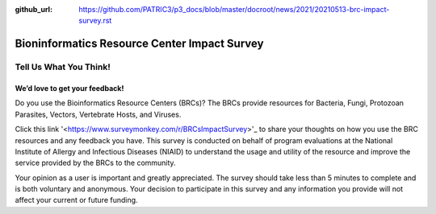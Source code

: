 :github_url: https://github.com/PATRIC3/p3_docs/blob/master/docroot/news/2021/20210513-brc-impact-survey.rst

Bioninformatics Resource Center Impact Survey
==============================================

Tell Us What You Think!
#######################

We’d love to get your feedback!
*******************************

Do you use the Bioinformatics Resource Centers (BRCs)?  The BRCs provide resources for Bacteria, Fungi, Protozoan Parasites, Vectors, Vertebrate Hosts, and Viruses. 

.. feed-entry::
   :date: 2021-05-03

.. cut::

Click this link '<https://www.surveymonkey.com/r/BRCsImpactSurvey>'_ to share your thoughts on how you use the BRC resources and any feedback you have. This survey is conducted on behalf of program evaluations at the National Institute of Allergy and Infectious Diseases (NIAID) to understand the usage and utility of the resource and improve the service provided by the BRCs to the community.

Your opinion as a user is important and greatly appreciated. The survey should take less than 5 minutes to complete and is both voluntary and anonymous. Your decision to participate in this survey and any information you provide will not affect your current or future funding.
